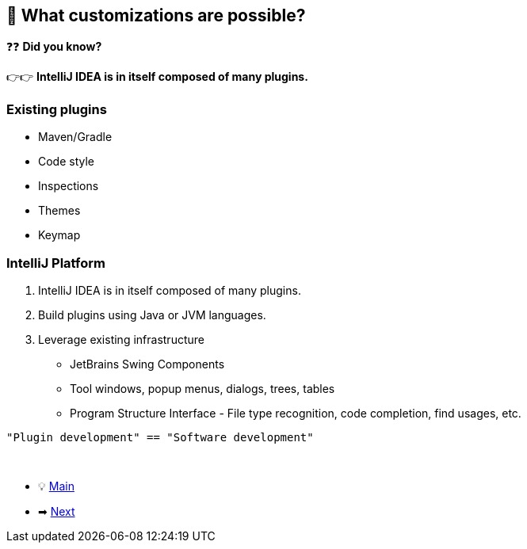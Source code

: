 == 🧪 What customizations are possible?

❓❓ *Did you know?*

👉👉 *IntelliJ IDEA is in itself composed of many plugins.*

=== Existing plugins
- Maven/Gradle
- Code style
- Inspections
- Themes
- Keymap


=== IntelliJ Platform

. IntelliJ IDEA is in itself composed of many plugins.
. Build plugins using Java or JVM languages.
. Leverage existing infrastructure
- JetBrains Swing Components
- Tool windows, popup menus, dialogs, trees, tables
- Program Structure Interface - File type recognition, code completion, find usages, etc.

[big blue]`"Plugin development" == "Software development"`

{nbsp} +

* 💡 link:../Make_IntelliJ_IDEA_your_own.adoc[Main]
* ➡ link:Different_Types_of_Plugins.adoc[Next]
